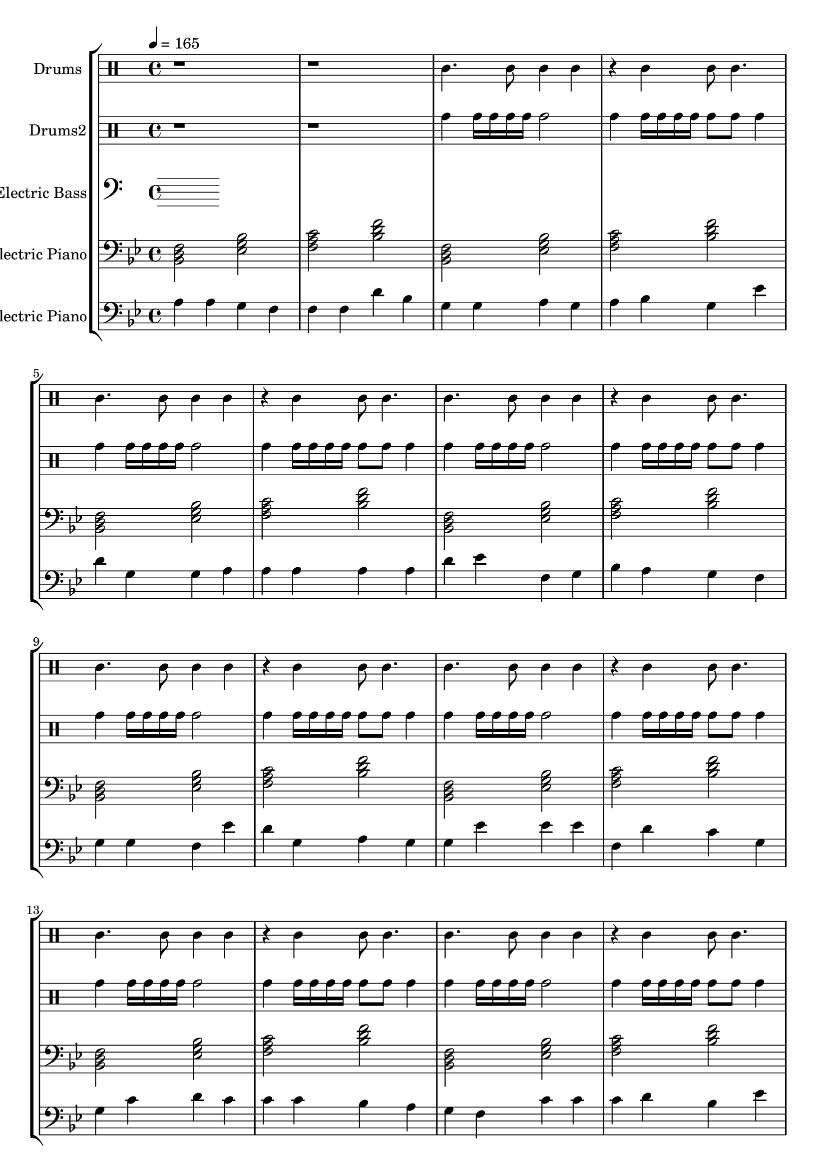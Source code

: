 global = {
\key c \major
\time 4/4
\tempo 4=165
\version "2.16.2"
}

electricbass = \relative c, {
  \clef bass
  \set Staff.instrumentName = #"Electric Bass"
  \set Staff.midiInstrument = #"fretless bass"
  \global

}

piano = \transpose c' bes {
  \clef bass
  \set Staff.instrumentName = #"Electric Piano"
  \set Staff.midiInstrument = #"voice oohs"
  \global
  \relative c { <c e g>2 <f a c>2 <g b d>2 <c e g>2 } \relative c { <c e g>2 <f a c>2 <g b d>2 <c e g>2 } \relative c { <c e g>2 <f a c>2 <g b d>2 <c e g>2 } \relative c { <c e g>2 <f a c>2 <g b d>2 <c e g>2 } \relative c { <c e g>2 <f a c>2 <g b d>2 <c e g>2 } \relative c { <c e g>2 <f a c>2 <g b d>2 <c e g>2 } \relative c { <c e g>2 <f a c>2 <g b d>2 <c e g>2 } \relative c { <c e g>2 <f a c>2 <g b d>2 <c e g>2 } \relative c { <c e g>2 <f a c>2 <g b d>2 <c e g>2 } \relative c { <c e g>2 <f a c>2 <g b d>2 <c e g>2 } \relative c { <c e g>2 <f a c>2 <g b d>2 <c e g>2 } \relative c { <c e g>2 <f a c>2 <g b d>2 <c e g>2 } \relative c { <c e g>2 <f a c>2 <g b d>2 <c e g>2 } \relative c { <c e g>2 <f a c>2 <g b d>2 <c e g>2 } \relative c { <c e g>2 <f a c>2 <g b d>2 <c e g>2 } \relative c { <c e g>2 <f a c>2 <g b d>2 <c e g>2 } \relative c { <c e g>2 <f a c>2 <g b d>2 <c e g>2 } \relative c { <c e g>2 <f a c>2 <g b d>2 <c e g>2 } \relative c { <c e g>2 <f a c>2 <g b d>2 <c e g>2 } \relative c { <c e g>2 <f a c>2 <g b d>2 <c e g>2 } \relative c { <c e g>2 <f a c>2 <g b d>2 <c e g>2 } \relative c { <c e g>2 <f a c>2 <g b d>2 <c e g>2 } \relative c { <c e g>2 <f a c>2 <g b d>2 <c e g>2 } \relative c { <c e g>2 <f a c>2 <g b d>2 <c e g>2 } 
}

melodypart = \transpose c' bes {
  \clef bass
  \set Staff.instrumentName = #"Electric Piano"
  \set Staff.midiInstrument = #"marimba"
  \global
  \relative c' { b4 } \relative c' { b4 } \relative c' { a4 } \relative c' { g4 } \relative c' { g4 } \relative c' { g4 } \relative c' { e4 } \relative c' { c4 } \relative c' { a4 } \relative c' { a4 } \relative c' { b4 } \relative c' { a4 } \relative c' { b4 } \relative c' { c4 } \relative c' { a4 } \relative c' { f4 } \relative c' { e4 } \relative c' { a4 } \relative c' { a4 } \relative c' { b4 } \relative c' { b4 } \relative c' { b4 } \relative c' { b4 } \relative c' { b4 } \relative c' { e4 } \relative c' { f4 } \relative c' { g4 } \relative c' { a4 } \relative c' { c4 } \relative c' { b4 } \relative c' { a4 } \relative c' { g4 } \relative c' { a4 } \relative c' { a4 } \relative c' { g4 } \relative c' { f4 } \relative c' { e4 } \relative c' { a4 } \relative c' { b4 } \relative c' { a4 } \relative c' { a4 } \relative c' { f4 } \relative c' { f4 } \relative c' { f4 } \relative c' { g4 } \relative c' { e4 } \relative c' { d4 } \relative c' { a4 } \relative c' { a4 } \relative c' { d4 } \relative c' { e4 } \relative c' { d4 } \relative c' { d4 } \relative c' { d4 } \relative c' { c4 } \relative c' { b4 } \relative c' { a4 } \relative c' { g4 } \relative c' { d4 } \relative c' { d4 } \relative c' { d4 } \relative c' { e4 } \relative c' { c4 } \relative c' { f4 } \relative c' { e4 } \relative c' { d4 } \relative c' { e4 } \relative c' { d4 } \relative c' { b4 } \relative c' { g4 } \relative c' { g4 } \relative c' { f4 } \relative c' { d4 } \relative c' { a4 } \relative c' { b4 } \relative c' { c4 } \relative c' { d4 } \relative c' { b4 } \relative c' { a4 } \relative c' { f4 } \relative c' { a4 } \relative c' { d4 } \relative c' { e4 } \relative c' { d4 } \relative c' { a4 } \relative c' { a4 } \relative c' { g4 } \relative c' { f4 } \relative c' { e4 } \relative c' { e4 } \relative c' { d4 } \relative c' { f4 } \relative c' { a4 } \relative c' { a4 } \relative c' { d4 } \relative c' { c4 } \relative c' { d4 } \relative c' { e4 } \relative c' { d4 } \relative c' { e4 } \relative c' { d4 } \relative c' { b4 } \relative c' { a4 } \relative c' { b4 } \relative c' { c4 } \relative c' { a4 } \relative c' { b4 } \relative c' { d4 } \relative c' { b4 } \relative c' { g4 } \relative c' { a4 } \relative c' { b4 } \relative c' { a4 } \relative c' { g4 } \relative c' { g4 } \relative c' { g4 } \relative c' { a4 } \relative c' { b4 } \relative c' { g4 } \relative c' { b4 } \relative c' { a4 } \relative c' { g4 } \relative c' { f4 } \relative c' { e4 } \relative c' { g4 } \relative c' { g4 } \relative c' { g4 } \relative c' { d4 } \relative c' { b4 } \relative c' { d4 } \relative c' { d4 } \relative c' { d4 } \relative c' { g4 } \relative c' { g4 } \relative c' { e4 } \relative c' { d4 } \relative c' { e4 } \relative c' { d4 } \relative c' { c4 } \relative c' { d4 } \relative c' { f4 } \relative c' { e4 } \relative c' { d4 } \relative c' { e4 } \relative c' { f4 } \relative c' { g4 } \relative c' { c4 } \relative c' { e4 } \relative c' { a4 } \relative c' { e4 } \relative c' { a4 } \relative c' { b4 } \relative c' { c4 } \relative c' { d4 } \relative c' { d4 } \relative c' { e4 } \relative c' { f4 } \relative c' { g4 } \relative c' { a4 } \relative c' { g4 } \relative c' { f4 } \relative c' { e4 } \relative c' { d4 } \relative c' { g4 } \relative c' { b4 } \relative c' { c4 } \relative c' { c4 } \relative c' { a4 } \relative c' { c4 } \relative c' { e4 } \relative c' { e4 } \relative c' { e4 } \relative c' { f4 } \relative c' { f4 } \relative c' { g4 } \relative c' { f4 } \relative c' { g4 } \relative c' { a4 } \relative c' { g4 } \relative c' { a4 } \relative c' { b4 } \relative c' { a4 } \relative c' { g4 } \relative c' { b4 } \relative c' { e4 } \relative c' { d4 } \relative c' { c4 } \relative c' { a4 } \relative c' { c4 } \relative c' { d4 } \relative c' { b4 } \relative c' { g4 } 
}

highdrums = {
  <<
    \set DrumStaff.instrumentName = #"Drums"
    \drummode {
	\global
	r1 r1
	tamb4. tamb8 tamb4 tamb r4 tamb tamb8 tamb4. 
tamb4. tamb8 tamb4 tamb r4 tamb tamb8 tamb4. 
tamb4. tamb8 tamb4 tamb r4 tamb tamb8 tamb4. 
tamb4. tamb8 tamb4 tamb r4 tamb tamb8 tamb4. 
tamb4. tamb8 tamb4 tamb r4 tamb tamb8 tamb4. 
tamb4. tamb8 tamb4 tamb r4 tamb tamb8 tamb4. 
tamb4. tamb8 tamb4 tamb r4 tamb tamb8 tamb4. 
tamb4. tamb8 tamb4 tamb r4 tamb tamb8 tamb4. 
tamb4. tamb8 tamb4 tamb r4 tamb tamb8 tamb4. 
tamb4. tamb8 tamb4 tamb r4 tamb tamb8 tamb4. 
tamb4. tamb8 tamb4 tamb r4 tamb tamb8 tamb4. 
tamb4. tamb8 tamb4 tamb r4 tamb tamb8 tamb4. 
tamb4. tamb8 tamb4 tamb r4 tamb tamb8 tamb4. 
tamb4. tamb8 tamb4 tamb r4 tamb tamb8 tamb4. 
tamb4. tamb8 tamb4 tamb r4 tamb tamb8 tamb4. 
tamb4. tamb8 tamb4 tamb r4 tamb tamb8 tamb4. 
tamb4. tamb8 tamb4 tamb r4 tamb tamb8 tamb4. 
tamb4. tamb8 tamb4 tamb r4 tamb tamb8 tamb4. 
tamb4. tamb8 tamb4 tamb r4 tamb tamb8 tamb4. 
tamb4. tamb8 tamb4 tamb r4 tamb tamb8 tamb4. 
tamb4. tamb8 tamb4 tamb r4 tamb tamb8 tamb4. 
tamb4. tamb8 tamb4 tamb r4 tamb tamb8 tamb4. 
tamb4. tamb8 tamb4 tamb r4 tamb tamb8 tamb4.
    }
  >>
}

lowdrums = {
  <<
    \set DrumStaff.instrumentName = #"Drums2"
    \drummode {
	\global
	r1 r1
	tomh4 tomh16 tomh tomh tomh tomh2 tomh4 tomh16 tomh tomh tomh tomh8 tomh tomh4 
tomh4 tomh16 tomh tomh tomh tomh2 tomh4 tomh16 tomh tomh tomh tomh8 tomh tomh4 
tomh4 tomh16 tomh tomh tomh tomh2 tomh4 tomh16 tomh tomh tomh tomh8 tomh tomh4 
tomh4 tomh16 tomh tomh tomh tomh2 tomh4 tomh16 tomh tomh tomh tomh8 tomh tomh4 
tomh4 tomh16 tomh tomh tomh tomh2 tomh4 tomh16 tomh tomh tomh tomh8 tomh tomh4 
tomh4 tomh16 tomh tomh tomh tomh2 tomh4 tomh16 tomh tomh tomh tomh8 tomh tomh4 
tomh4 tomh16 tomh tomh tomh tomh2 tomh4 tomh16 tomh tomh tomh tomh8 tomh tomh4 
tomh4 tomh16 tomh tomh tomh tomh2 tomh4 tomh16 tomh tomh tomh tomh8 tomh tomh4 
tomh4 tomh16 tomh tomh tomh tomh2 tomh4 tomh16 tomh tomh tomh tomh8 tomh tomh4 
tomh4 tomh16 tomh tomh tomh tomh2 tomh4 tomh16 tomh tomh tomh tomh8 tomh tomh4 
tomh4 tomh16 tomh tomh tomh tomh2 tomh4 tomh16 tomh tomh tomh tomh8 tomh tomh4 
tomh4 tomh16 tomh tomh tomh tomh2 tomh4 tomh16 tomh tomh tomh tomh8 tomh tomh4 
tomh4 tomh16 tomh tomh tomh tomh2 tomh4 tomh16 tomh tomh tomh tomh8 tomh tomh4 
tomh4 tomh16 tomh tomh tomh tomh2 tomh4 tomh16 tomh tomh tomh tomh8 tomh tomh4 
tomh4 tomh16 tomh tomh tomh tomh2 tomh4 tomh16 tomh tomh tomh tomh8 tomh tomh4 
tomh4 tomh16 tomh tomh tomh tomh2 tomh4 tomh16 tomh tomh tomh tomh8 tomh tomh4 
tomh4 tomh16 tomh tomh tomh tomh2 tomh4 tomh16 tomh tomh tomh tomh8 tomh tomh4 
tomh4 tomh16 tomh tomh tomh tomh2 tomh4 tomh16 tomh tomh tomh tomh8 tomh tomh4 
tomh4 tomh16 tomh tomh tomh tomh2 tomh4 tomh16 tomh tomh tomh tomh8 tomh tomh4 
tomh4 tomh16 tomh tomh tomh tomh2 tomh4 tomh16 tomh tomh tomh tomh8 tomh tomh4 
tomh4 tomh16 tomh tomh tomh tomh2 tomh4 tomh16 tomh tomh tomh tomh8 tomh tomh4 
tomh4 tomh16 tomh tomh tomh tomh2 tomh4 tomh16 tomh tomh tomh tomh8 tomh tomh4 
tomh4 tomh16 tomh tomh tomh tomh2 tomh4 tomh16 tomh tomh tomh tomh8 tomh tomh4
    }
  >>
}

\score {
\new StaffGroup <<
  \new DrumStaff \highdrums
  \new DrumStaff \lowdrums
  \new Staff \electricbass
  \new Staff \piano
  \new Staff \melodypart
>>
  \layout { }
  \midi { }
}